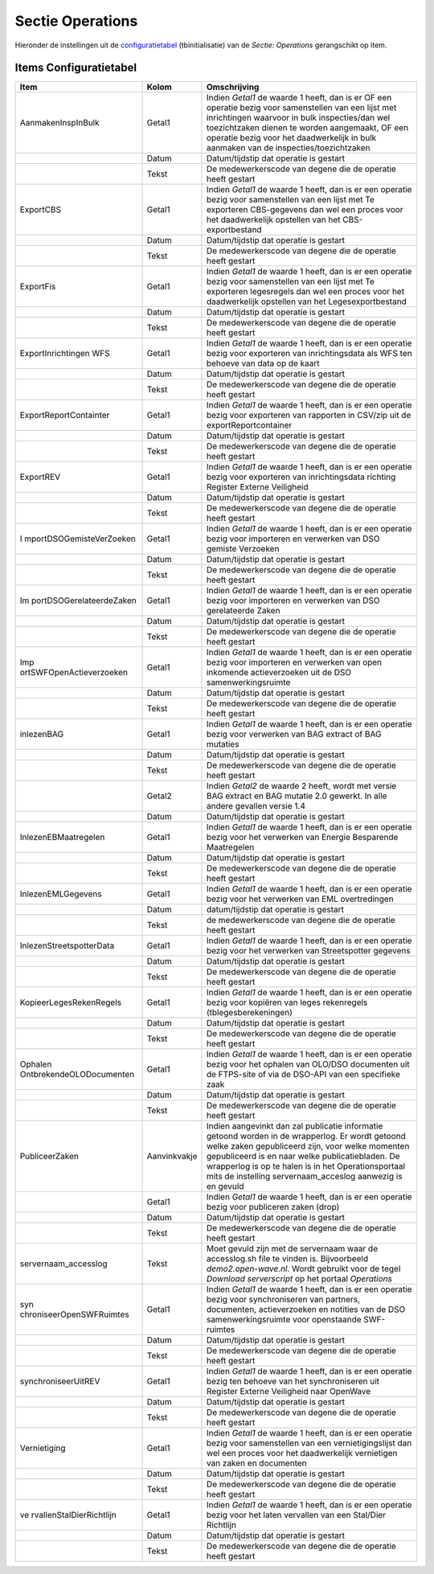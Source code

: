 Sectie Operations
=================

Hieronder de instellingen uit de
`configuratietabel </docs/instellen_inrichten/configuratie.md>`__
(tbinitialisatie) van de *Sectie: Operations* gerangschikt op item.

Items Configuratietabel
-----------------------

+--------------------------+--------------+--------------------------+
| Item                     | Kolom        | Omschrijving             |
+==========================+==============+==========================+
| AanmakenInspInBulk       | Getal1       | Indien *Getal1* de       |
|                          |              | waarde 1 heeft, dan is   |
|                          |              | er OF een operatie bezig |
|                          |              | voor samenstellen van    |
|                          |              | een lijst met            |
|                          |              | inrichtingen waarvoor in |
|                          |              | bulk inspecties/dan wel  |
|                          |              | toezichtzaken dienen te  |
|                          |              | worden aangemaakt, OF    |
|                          |              | een operatie bezig voor  |
|                          |              | het daadwerkelijk in     |
|                          |              | bulk aanmaken van de     |
|                          |              | inspecties/toezichtzaken |
+--------------------------+--------------+--------------------------+
|                          | Datum        | Datum/tijdstip dat       |
|                          |              | operatie is gestart      |
+--------------------------+--------------+--------------------------+
|                          | Tekst        | De medewerkerscode van   |
|                          |              | degene die de operatie   |
|                          |              | heeft gestart            |
+--------------------------+--------------+--------------------------+
| ExportCBS                | Getal1       | Indien *Getal1* de       |
|                          |              | waarde 1 heeft, dan is   |
|                          |              | er een operatie bezig    |
|                          |              | voor samenstellen van    |
|                          |              | een lijst met Te         |
|                          |              | exporteren CBS-gegevens  |
|                          |              | dan wel een proces voor  |
|                          |              | het daadwerkelijk        |
|                          |              | opstellen van het        |
|                          |              | CBS-exportbestand        |
+--------------------------+--------------+--------------------------+
|                          | Datum        | Datum/tijdstip dat       |
|                          |              | operatie is gestart      |
+--------------------------+--------------+--------------------------+
|                          | Tekst        | De medewerkerscode van   |
|                          |              | degene die de operatie   |
|                          |              | heeft gestart            |
+--------------------------+--------------+--------------------------+
| ExportFis                | Getal1       | Indien *Getal1* de       |
|                          |              | waarde 1 heeft, dan is   |
|                          |              | er een operatie bezig    |
|                          |              | voor samenstellen van    |
|                          |              | een lijst met Te         |
|                          |              | exporteren legesregels   |
|                          |              | dan wel een proces voor  |
|                          |              | het daadwerkelijk        |
|                          |              | opstellen van het        |
|                          |              | Legesexportbestand       |
+--------------------------+--------------+--------------------------+
|                          | Datum        | Datum/tijdstip dat       |
|                          |              | operatie is gestart      |
+--------------------------+--------------+--------------------------+
|                          | Tekst        | De medewerkerscode van   |
|                          |              | degene die de operatie   |
|                          |              | heeft gestart            |
+--------------------------+--------------+--------------------------+
| ExportInrichtingen WFS   | Getal1       | Indien *Getal1* de       |
|                          |              | waarde 1 heeft, dan is   |
|                          |              | er een operatie bezig    |
|                          |              | voor exporteren van      |
|                          |              | inrichtingsdata als WFS  |
|                          |              | ten behoeve van data op  |
|                          |              | de kaart                 |
+--------------------------+--------------+--------------------------+
|                          | Datum        | Datum/tijdstip dat       |
|                          |              | operatie is gestart      |
+--------------------------+--------------+--------------------------+
|                          | Tekst        | De medewerkerscode van   |
|                          |              | degene die de operatie   |
|                          |              | heeft gestart            |
+--------------------------+--------------+--------------------------+
| ExportReportContainter   | Getal1       | Indien *Getal1* de       |
|                          |              | waarde 1 heeft, dan is   |
|                          |              | er een operatie bezig    |
|                          |              | voor exporteren van      |
|                          |              | rapporten in CSV/zip uit |
|                          |              | de exportReportcontainer |
+--------------------------+--------------+--------------------------+
|                          | Datum        | Datum/tijdstip dat       |
|                          |              | operatie is gestart      |
+--------------------------+--------------+--------------------------+
|                          | Tekst        | De medewerkerscode van   |
|                          |              | degene die de operatie   |
|                          |              | heeft gestart            |
+--------------------------+--------------+--------------------------+
| ExportREV                | Getal1       | Indien *Getal1* de       |
|                          |              | waarde 1 heeft, dan is   |
|                          |              | er een operatie bezig    |
|                          |              | voor exporteren van      |
|                          |              | inrichtingsdata richting |
|                          |              | Register Externe         |
|                          |              | Veiligheid               |
+--------------------------+--------------+--------------------------+
|                          | Datum        | Datum/tijdstip dat       |
|                          |              | operatie is gestart      |
+--------------------------+--------------+--------------------------+
|                          | Tekst        | De medewerkerscode van   |
|                          |              | degene die de operatie   |
|                          |              | heeft gestart            |
+--------------------------+--------------+--------------------------+
| I                        | Getal1       | Indien *Getal1* de       |
| mportDSOGemisteVerZoeken |              | waarde 1 heeft, dan is   |
|                          |              | er een operatie bezig    |
|                          |              | voor importeren en       |
|                          |              | verwerken van DSO        |
|                          |              | gemiste Verzoeken        |
+--------------------------+--------------+--------------------------+
|                          | Datum        | Datum/tijdstip dat       |
|                          |              | operatie is gestart      |
+--------------------------+--------------+--------------------------+
|                          | Tekst        | De medewerkerscode van   |
|                          |              | degene die de operatie   |
|                          |              | heeft gestart            |
+--------------------------+--------------+--------------------------+
| Im                       | Getal1       | Indien *Getal1* de       |
| portDSOGerelateerdeZaken |              | waarde 1 heeft, dan is   |
|                          |              | er een operatie bezig    |
|                          |              | voor importeren en       |
|                          |              | verwerken van DSO        |
|                          |              | gerelateerde Zaken       |
+--------------------------+--------------+--------------------------+
|                          | Datum        | Datum/tijdstip dat       |
|                          |              | operatie is gestart      |
+--------------------------+--------------+--------------------------+
|                          | Tekst        | De medewerkerscode van   |
|                          |              | degene die de operatie   |
|                          |              | heeft gestart            |
+--------------------------+--------------+--------------------------+
| Imp                      | Getal1       | Indien *Getal1* de       |
| ortSWFOpenActieverzoeken |              | waarde 1 heeft, dan is   |
|                          |              | er een operatie bezig    |
|                          |              | voor importeren en       |
|                          |              | verwerken van open       |
|                          |              | inkomende actieverzoeken |
|                          |              | uit de DSO               |
|                          |              | samenwerkingsruimte      |
+--------------------------+--------------+--------------------------+
|                          | Datum        | Datum/tijdstip dat       |
|                          |              | operatie is gestart      |
+--------------------------+--------------+--------------------------+
|                          | Tekst        | De medewerkerscode van   |
|                          |              | degene die de operatie   |
|                          |              | heeft gestart            |
+--------------------------+--------------+--------------------------+
| inlezenBAG               | Getal1       | Indien *Getal1* de       |
|                          |              | waarde 1 heeft, dan is   |
|                          |              | er een operatie bezig    |
|                          |              | voor verwerken van BAG   |
|                          |              | extract of BAG mutaties  |
+--------------------------+--------------+--------------------------+
|                          | Datum        | Datum/tijdstip dat       |
|                          |              | operatie is gestart      |
+--------------------------+--------------+--------------------------+
|                          | Tekst        | De medewerkerscode van   |
|                          |              | degene die de operatie   |
|                          |              | heeft gestart            |
+--------------------------+--------------+--------------------------+
|                          | Getal2       | Indien *Getal2* de       |
|                          |              | waarde 2 heeft, wordt    |
|                          |              | met versie BAG extract   |
|                          |              | en BAG mutatie 2.0       |
|                          |              | gewerkt. In alle andere  |
|                          |              | gevallen versie 1.4      |
+--------------------------+--------------+--------------------------+
|                          | Datum        | Datum/tijdstip dat       |
|                          |              | operatie is gestart      |
+--------------------------+--------------+--------------------------+
| InlezenEBMaatregelen     | Getal1       | Indien *Getal1* de       |
|                          |              | waarde 1 heeft, dan is   |
|                          |              | er een operatie bezig    |
|                          |              | voor het verwerken van   |
|                          |              | Energie Besparende       |
|                          |              | Maatregelen              |
+--------------------------+--------------+--------------------------+
|                          | Datum        | Datum/tijdstip dat       |
|                          |              | operatie is gestart      |
+--------------------------+--------------+--------------------------+
|                          | Tekst        | De medewerkerscode van   |
|                          |              | degene die de operatie   |
|                          |              | heeft gestart            |
+--------------------------+--------------+--------------------------+
| InlezenEMLGegevens       | Getal1       | Indien *Getal1* de       |
|                          |              | waarde 1 heeft, dan is   |
|                          |              | er een operatie bezig    |
|                          |              | voor het verwerken van   |
|                          |              | EML overtredingen        |
+--------------------------+--------------+--------------------------+
|                          | Datum        | datum/tijdstip dat       |
|                          |              | operatie is gestart      |
+--------------------------+--------------+--------------------------+
|                          | Tekst        | de medewerkerscode van   |
|                          |              | degene die de operatie   |
|                          |              | heeft gestart            |
+--------------------------+--------------+--------------------------+
| InlezenStreetspotterData | Getal1       | Indien *Getal1* de       |
|                          |              | waarde 1 heeft, dan is   |
|                          |              | er een operatie bezig    |
|                          |              | voor het verwerken van   |
|                          |              | Streetspotter gegevens   |
+--------------------------+--------------+--------------------------+
|                          | Datum        | Datum/tijdstip dat       |
|                          |              | operatie is gestart      |
+--------------------------+--------------+--------------------------+
|                          | Tekst        | De medewerkerscode van   |
|                          |              | degene die de operatie   |
|                          |              | heeft gestart            |
+--------------------------+--------------+--------------------------+
| KopieerLegesRekenRegels  | Getal1       | Indien *Getal1* de       |
|                          |              | waarde 1 heeft, dan is   |
|                          |              | er een operatie bezig    |
|                          |              | voor kopiëren van leges  |
|                          |              | rekenregels              |
|                          |              | (tblegesberekeningen)    |
+--------------------------+--------------+--------------------------+
|                          | Datum        | Datum/tijdstip dat       |
|                          |              | operatie is gestart      |
+--------------------------+--------------+--------------------------+
|                          | Tekst        | De medewerkerscode van   |
|                          |              | degene die de operatie   |
|                          |              | heeft gestart            |
+--------------------------+--------------+--------------------------+
| Ophalen                  | Getal1       | Indien *Getal1* de       |
| OntbrekendeOLODocumenten |              | waarde 1 heeft, dan is   |
|                          |              | er een operatie bezig    |
|                          |              | voor het ophalen van     |
|                          |              | OLO/DSO documenten uit   |
|                          |              | de FTPS-site of via de   |
|                          |              | DSO-API van een          |
|                          |              | specifieke zaak          |
+--------------------------+--------------+--------------------------+
|                          | Datum        | Datum/tijdstip dat       |
|                          |              | operatie is gestart      |
+--------------------------+--------------+--------------------------+
|                          | Tekst        | De medewerkerscode van   |
|                          |              | degene die de operatie   |
|                          |              | heeft gestart            |
+--------------------------+--------------+--------------------------+
| PubliceerZaken           | Aanvinkvakje | Indien aangevinkt dan    |
|                          |              | zal publicatie           |
|                          |              | informatie getoond       |
|                          |              | worden in de wrapperlog. |
|                          |              | Er wordt getoond welke   |
|                          |              | zaken gepubliceerd zijn, |
|                          |              | voor welke momenten      |
|                          |              | gepubliceerd is en naar  |
|                          |              | welke publicatiebladen.  |
|                          |              | De wrapperlog is op te   |
|                          |              | halen is in het          |
|                          |              | Operationsportaal mits   |
|                          |              | de instelling            |
|                          |              | servernaam_acceslog      |
|                          |              | aanwezig is en gevuld    |
+--------------------------+--------------+--------------------------+
|                          | Getal1       | Indien *Getal1* de       |
|                          |              | waarde 1 heeft, dan is   |
|                          |              | er een operatie bezig    |
|                          |              | voor publiceren zaken    |
|                          |              | (drop)                   |
+--------------------------+--------------+--------------------------+
|                          | Datum        | Datum/tijdstip dat       |
|                          |              | operatie is gestart      |
+--------------------------+--------------+--------------------------+
|                          | Tekst        | De medewerkerscode van   |
|                          |              | degene die de operatie   |
|                          |              | heeft gestart            |
+--------------------------+--------------+--------------------------+
| servernaam_accesslog     | Tekst        | Moet gevuld zijn met de  |
|                          |              | servernaam waar de       |
|                          |              | accesslog.sh file te     |
|                          |              | vinden is. Bijvoorbeeld  |
|                          |              | *demo2.open-wave.nl*.    |
|                          |              | Wordt gebruikt voor de   |
|                          |              | tegel *Download          |
|                          |              | serverscript* op het     |
|                          |              | portaal *Operations*     |
+--------------------------+--------------+--------------------------+
| syn                      | Getal1       | Indien *Getal1* de       |
| chroniseerOpenSWFRuimtes |              | waarde 1 heeft, dan is   |
|                          |              | er een operatie bezig    |
|                          |              | voor synchroniseren van  |
|                          |              | partners, documenten,    |
|                          |              | actieverzoeken en        |
|                          |              | notities van de DSO      |
|                          |              | samenwerkingsruimte voor |
|                          |              | openstaande SWF-ruimtes  |
+--------------------------+--------------+--------------------------+
|                          | Datum        | Datum/tijdstip dat       |
|                          |              | operatie is gestart      |
+--------------------------+--------------+--------------------------+
|                          | Tekst        | De medewerkerscode van   |
|                          |              | degene die de operatie   |
|                          |              | heeft gestart            |
+--------------------------+--------------+--------------------------+
| synchroniseerUitREV      | Getal1       | Indien *Getal1* de       |
|                          |              | waarde 1 heeft, dan is   |
|                          |              | er een operatie bezig    |
|                          |              | ten behoeve van het      |
|                          |              | synchroniseren uit       |
|                          |              | Register Externe         |
|                          |              | Veiligheid naar OpenWave |
+--------------------------+--------------+--------------------------+
|                          | Datum        | Datum/tijdstip dat       |
|                          |              | operatie is gestart      |
+--------------------------+--------------+--------------------------+
|                          | Tekst        | De medewerkerscode van   |
|                          |              | degene die de operatie   |
|                          |              | heeft gestart            |
+--------------------------+--------------+--------------------------+
| Vernietiging             | Getal1       | Indien *Getal1* de       |
|                          |              | waarde 1 heeft, dan is   |
|                          |              | er een operatie bezig    |
|                          |              | voor samenstellen van    |
|                          |              | een vernietigingslijst   |
|                          |              | dan wel een proces voor  |
|                          |              | het daadwerkelijk        |
|                          |              | vernietigen van zaken en |
|                          |              | documenten               |
+--------------------------+--------------+--------------------------+
|                          | Datum        | Datum/tijdstip dat       |
|                          |              | operatie is gestart      |
+--------------------------+--------------+--------------------------+
|                          | Tekst        | De medewerkerscode van   |
|                          |              | degene die de operatie   |
|                          |              | heeft gestart            |
+--------------------------+--------------+--------------------------+
| ve                       | Getal1       | Indien *Getal1* de       |
| rvallenStalDierRichtlijn |              | waarde 1 heeft, dan is   |
|                          |              | er een operatie bezig    |
|                          |              | voor het laten vervallen |
|                          |              | van een Stal/Dier        |
|                          |              | Richtlijn                |
+--------------------------+--------------+--------------------------+
|                          | Datum        | Datum/tijdstip dat       |
|                          |              | operatie is gestart      |
+--------------------------+--------------+--------------------------+
|                          | Tekst        | De medewerkerscode van   |
|                          |              | degene die de operatie   |
|                          |              | heeft gestart            |
+--------------------------+--------------+--------------------------+
